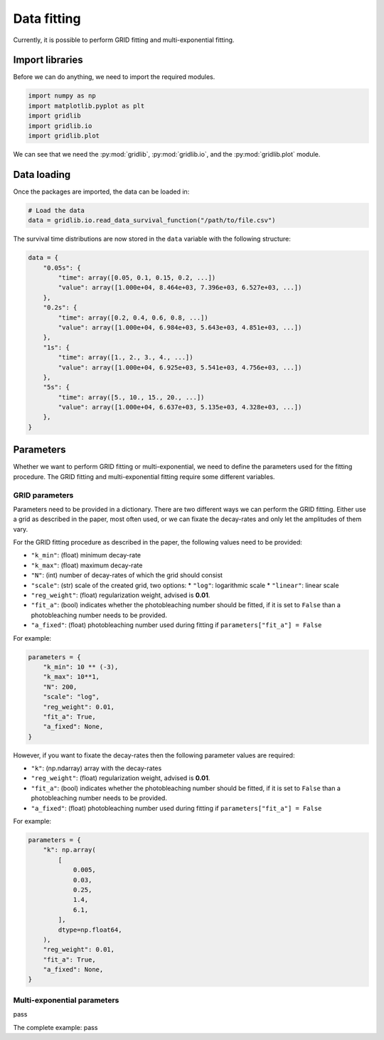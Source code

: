 .. _basics.fit:

Data fitting
============

Currently, it is possible to perform GRID fitting and multi-exponential fitting.


Import libraries
----------------

Before we can do anything, we need to import the required modules.

.. code-block:: python
    
    import numpy as np
    import matplotlib.pyplot as plt
    import gridlib
    import gridlib.io
    import gridlib.plot

We can see that we need the :py:mod:`gridlib`, :py:mod:`gridlib.io`, and the
:py:mod:`gridlib.plot` module.


Data loading
------------

Once the packages are imported, the data can be loaded in:

.. code-block:: python

    # Load the data
    data = gridlib.io.read_data_survival_function("/path/to/file.csv")

The survival time distributions are now stored in the ``data`` variable with the following
structure:

.. code-block:: python

    data = {
        "0.05s": {
            "time": array([0.05, 0.1, 0.15, 0.2, ...])
            "value": array([1.000e+04, 8.464e+03, 7.396e+03, 6.527e+03, ...])
        },
        "0.2s": {
            "time": array([0.2, 0.4, 0.6, 0.8, ...])
            "value": array([1.000e+04, 6.984e+03, 5.643e+03, 4.851e+03, ...])
        },
        "1s": {
            "time": array([1., 2., 3., 4., ...])
            "value": array([1.000e+04, 6.925e+03, 5.541e+03, 4.756e+03, ...])
        },
        "5s": {
            "time": array([5., 10., 15., 20., ...])
            "value": array([1.000e+04, 6.637e+03, 5.135e+03, 4.328e+03, ...])
        },
    }


Parameters
----------

Whether we want to perform GRID fitting or multi-exponential, we need to define the 
parameters used for the fitting procedure. The GRID fitting and multi-exponential
fitting require some different variables.

GRID parameters
^^^^^^^^^^^^^^^
Parameters need to be provided in a dictionary. There are two different ways we can
perform the GRID fitting. Either use a grid as described in the paper, most often used,
or we can fixate the decay-rates and only let the amplitudes of them vary.

For the GRID fitting procedure as described in the paper, the following values
need to be provided:

* ``"k_min"``: (float) minimum decay-rate
* ``"k_max"``: (float) maximum decay-rate
* ``"N"``: (int) number of decay-rates of which the grid should consist
* ``"scale"``: (str) scale of the created grid, two options:
  * ``"log"``: logarithmic scale
  * ``"linear"``: linear scale
* ``"reg_weight"``: (float) regularization weight, advised is **0.01**.
* ``"fit_a"``: (bool) indicates whether the photobleaching number should be fitted, if it is set to ``False`` than a photobleaching number needs to be provided.
* ``"a_fixed"``: (float) photobleaching number used during fitting if ``parameters["fit_a"] = False``

For example:

.. code-block:: python

    parameters = {
        "k_min": 10 ** (-3),
        "k_max": 10**1,
        "N": 200,
        "scale": "log",
        "reg_weight": 0.01,
        "fit_a": True,
        "a_fixed": None,
    }

However, if you want to fixate the decay-rates then the following parameter values are
required:

* ``"k"``: (np.ndarray) array with the decay-rates
* ``"reg_weight"``: (float) regularization weight, advised is **0.01**.
* ``"fit_a"``: (bool) indicates whether the photobleaching number should be fitted, if it is set to ``False`` than a photobleaching number needs to be provided.
* ``"a_fixed"``: (float) photobleaching number used during fitting if ``parameters["fit_a"] = False``

For example:

.. code-block:: python

    parameters = {
        "k": np.array(
            [
                0.005,
                0.03,
                0.25,
                1.4,
                6.1,
            ],
            dtype=np.float64,
        ),
        "reg_weight": 0.01,
        "fit_a": True,
        "a_fixed": None,
    }


Multi-exponential parameters
^^^^^^^^^^^^^^^^^^^^^^^^^^^^
pass



The complete example:
pass
